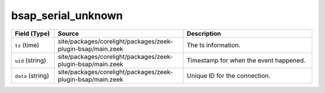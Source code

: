 .. _ref_logs_bsap_serial_unknown:

bsap_serial_unknown
-------------------
.. list-table::
   :header-rows: 1
   :class: longtable
   :widths: 1 3 3

   * - Field (Type)
     - Source
     - Description

   * - ``ts`` (time)
     - site/packages/corelight/packages/zeek-plugin-bsap/main.zeek
     - The ts information.

   * - ``uid`` (string)
     - site/packages/corelight/packages/zeek-plugin-bsap/main.zeek
     - Timestamp for when the event happened.

   * - ``data`` (string)
     - site/packages/corelight/packages/zeek-plugin-bsap/main.zeek
     - Unique ID for the connection.
